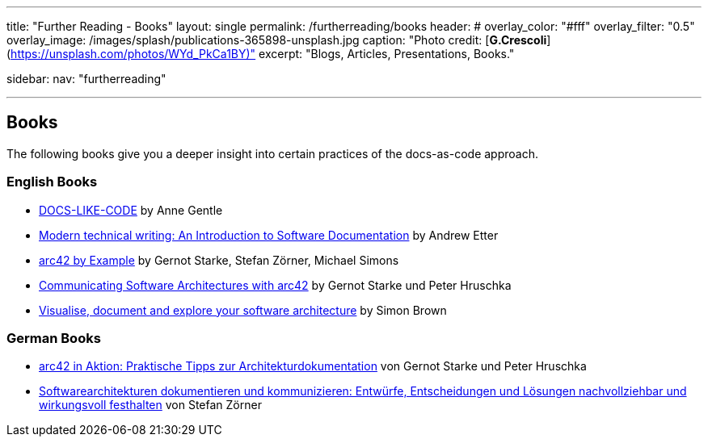---
title: "Further Reading - Books"
layout: single
permalink: /furtherreading/books
header:
#  overlay_color: "#fff"
  overlay_filter: "0.5"
  overlay_image: /images/splash/publications-365898-unsplash.jpg
  caption: "Photo credit: [**G.Crescoli**](https://unsplash.com/photos/WYd_PkCa1BY)"
excerpt: "Blogs, Articles, Presentations, Books."

sidebar:
    nav: "furtherreading"

---

== Books

The following books give you a deeper insight into certain practices of the docs-as-code approach.

=== English Books

* https://www.amazon.com/dp/B0784ZJWSR[DOCS-LIKE-CODE] by Anne Gentle
* https://www.amazon.com/dp/B01A2QL9SS[Modern technical writing: An Introduction to Software Documentation] by Andrew Etter
* https://leanpub.com/arc42byexample[arc42 by Example] by Gernot Starke, Stefan Zörner, Michael Simons
* https://leanpub.com/arc42inpractice[Communicating Software Architectures with arc42] by Gernot Starke und Peter Hruschka
* https://leanpub.com/visualising-software-architecture[Visualise, document and explore your software architecture] by Simon Brown

=== German Books

* https://www.amazon.de/arc42-Aktion-Praktische-Tipps-Architekturdokumentation/dp/3446448012[arc42 in Aktion: Praktische Tipps zur Architekturdokumentation] von Gernot Starke und Peter Hruschka
* https://www.amazon.de/dp/3446443487[Softwarearchitekturen dokumentieren und kommunizieren: Entwürfe, Entscheidungen und Lösungen nachvollziehbar und wirkungsvoll festhalten] von Stefan Zörner

